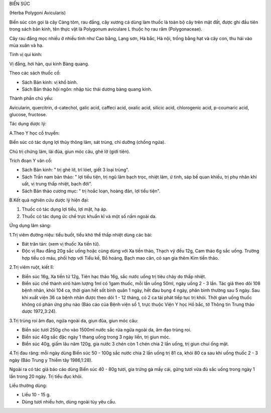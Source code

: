 

BIỂN SÚC

(Herba Polygoni Avicularis)

Biển súc còn gọi là cây Càng tôm, rau đắng, cây xương cá dùng làm thuốc
là toàn bộ cây trên mặt đất, được ghi đầu tiên trong sách bản kinh, tên
thực vật là Polygonum aviculare L thuộc họ rau răm (Polygonaceae).

Cây rau đắng mọc nhiều ở nhiều tỉnh như Cao bằng, Lạng sơn, Hà bắc, Hà
nội, trồng bằng hạt và cây con, thu hái vào mùa xuân và hạ.

Tính vị qui kinh:

Vị đắng, hơi hàn, qui kinh Bàng quang.

Theo các sách thuốc cổ:

-  Sách Bản kinh: vị khổ bình.
-  Sách Bản thảo hội ngôn: nhập túc thái dương bàng quang kinh.

Thành phần chủ yếu:

Avicularin, quercitrin, d-catechol, galic acid, caffeci acid, oxalic
acid, silicic acid, chlorogenic acid, p-coumaric acid, glucose,
fructose.

Tác dụng dược lý:

A.Theo Y học cổ truyền:

Biển súc có tác dụng lợi thủy thông lâm, sát trùng, chỉ dưỡng (chống
ngứa).

Chủ trị chứng lâm, lãi đũa, giun móc câu, ghẻ lở (giới tiên).

Trích đoạn Y văn cổ:

-  Sách Bản kinh: " trị ghẻ lở, trĩ lóet, giết 3 loại trùng".
-  Sách Trấn nam bản thảo: " lợi tiểu tiện, trị ngũ lâm bạch trọc, nhiệt
   lâm, ứ tinh, sáp bế quan khiếu, trị phụ nhân khí uất, vị trung thấp
   nhiệt, bạch đới".
-  Sách Bản thảo cương mục: " trị hoắc loạn, hoàng đản, lợi tiểu tiện".

B.Kết quả nghiên cứu dược lý hiện đại:

#. Thuốc có tác dụng lợi tiểu, lợi mật, hạ áp.
#. Thuốc có tác dụng ức chế trực khuẩn kî và một số nấm ngoài da.

Ứng dụng lâm sàng:

1.Trị viêm đường niệu: tiểu buốt, tiểu khó thể thấp nhiệt dùng các bài:

-  Bát trân tán: (xem vị thuốc Xa tiền tử).
-  Độc vị Rau đắng 20g sắc uống hoặc cùng dùng với Xa tiền thảo, Thạch
   vỹ đều 12g, Cam thảo 6g sắc uống. Trường hợp tiểu có máu, phối hợp
   với Tiểu kế, Bồ hoàng, Bạch mao căn, có sạn gia thêm Kim tiền thảo.

2.Trị viêm ruột, kiết lî:

-  Biển súc 16g, Xa tiền tử 12g, Tiên hạc thảo 16g, sắc nước uống trị
   tiêu chảy do thấp nhiệt.
-  Biển súc chế thành xirô hàm lượng 1ml có 1gam thuốc, mỗi lần uống
   50ml, ngày uống 2 - 3 lần. Tác giả theo dõi 108 bệnh nhân, khỏi 104
   ca, thời gian hết sốt bình quân 1 ngày, hết đau bụng 4 ngày, phân
   bình thường sau 5 ngày. Sau khi xuất viện 36 ca bệnh nhân được theo
   dõi 1 - 12 tháng, có 2 ca tái phát tiếp tục trị khỏi. Thời gian uống
   thuốc không có phản ứng phụ nào (Báo cáo của Bệnh viện số 1, trực
   thuộc Viện Y học Hồ bắc, tờ Thông tin Trung thảo dược 1972,3:24).

3.Trị trùng roi âm đạo, ngứa ngoài da, giun đũa, giun móc câu:

-  Biển súc tươi 250g cho vào 1500ml nước sắc rửa ngứa ngoài da, âm đạo
   trùng roi.
-  Biển súc 40g sắc đặc ngày 1 thang uống trong 3 ngày liền, trị giun
   móc.
-  Biển súc 40g, giấm lâu năm 120g, gia nước 3 chén còn 1 chén chia 2
   lần uống, trị giun chui ống mật.

4.Trị đau răng: mỗi ngày dùng Biển súc 50 - 100g sắc nước chia 2 lần
uống trị 81 ca, khỏi 80 ca sau khi uống thuốc 2 - 3 ngày (Báo Trung y
Thiểm tây 1986,1:28).

Ngoài ra có tác giả báo cáo dùng Biển súc 40 - 80g tươi, gia trứng gà
mấy cái, gừng tươi vừa đủ sắc uống trong ngày 1 lần trong 20 ngày. Trị
tiểu đục khỏi.

Liều thường dùng:

-  Liều 10 - 15 g.
-  Dùng tươi nhiều hơn, dùng ngoài tùy yêu cầu.
